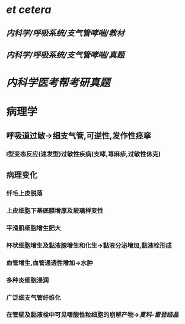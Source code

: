 :PROPERTIES:
:ID: 5A94C62C-9C9D-408D-9E9E-6CBFBD27AE6E
:END:

#+ALIAS: 哮喘

* [[et cetera]]
:PROPERTIES:
:END:
** [[内科学/呼吸系统/支气管哮喘/教材]]
** [[内科学/呼吸系统/支气管哮喘/真题]]
* [[内科学医考帮考研真题]]
* 病理学
** 呼吸道过敏→细支气管,可逆性,发作性痉挛
*** Ⅰ型变态反应(速发型)过敏性疾病(支哮,荨麻疹,过敏性休克)
** 病理变化
*** 纤毛上皮脱落
*** 上皮细胞下基底膜增厚及玻璃样变性
*** 平滑肌细胞增生肥大
*** 杯状细胞增生及黏液腺增生和化生→黏液分泌增加,黏液栓形成
*** 血管增生,血管通透性增加→水肿
*** 多种炎细胞浸润
*** 广泛细支气管纤维化
*** 在管壁及黏液栓中可见嗜酸性粒细胞的崩解产物→[[夏科-雷登结晶]]
